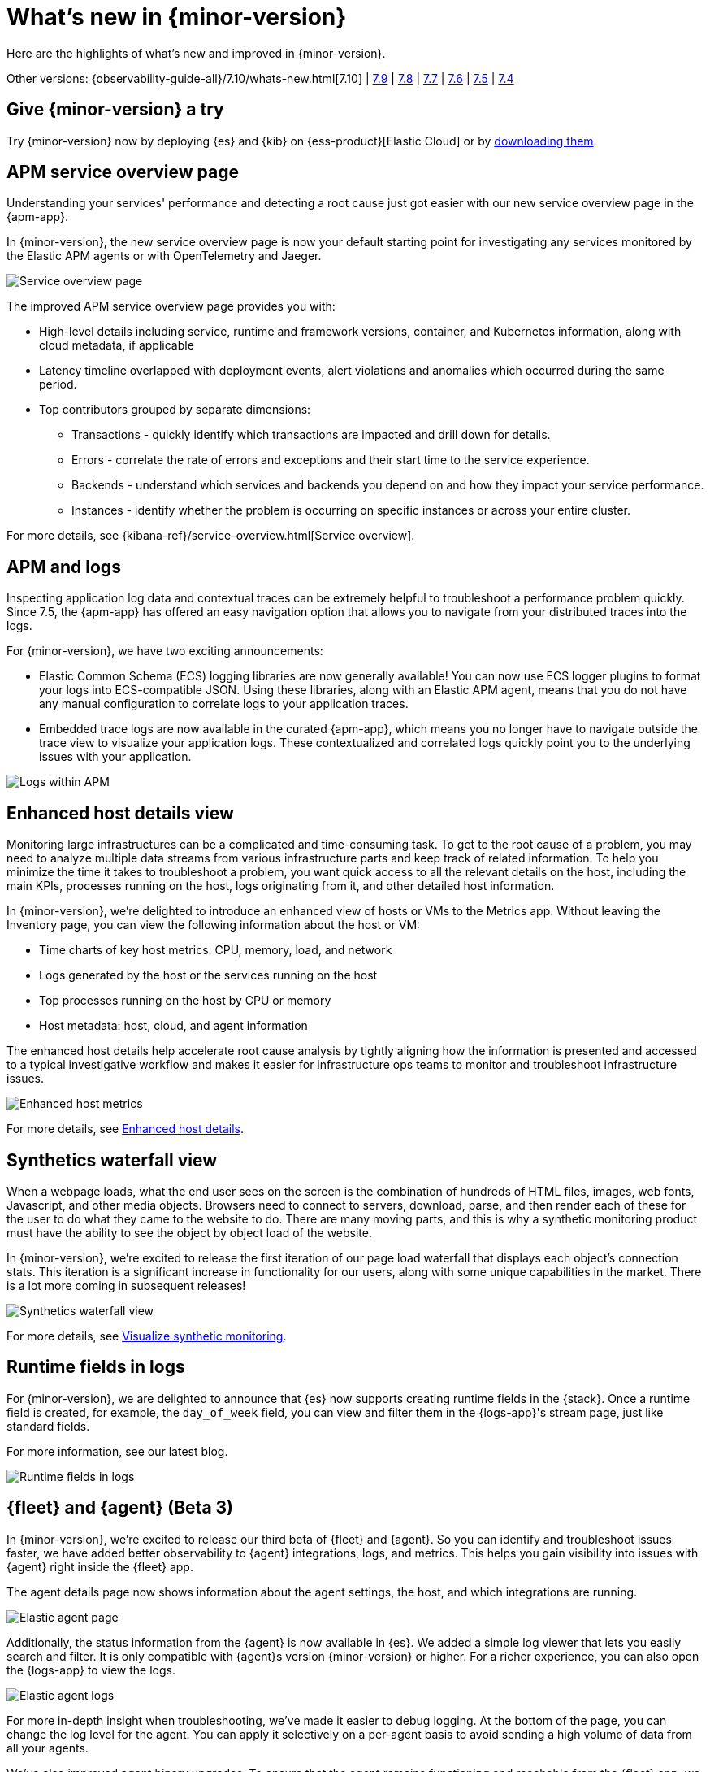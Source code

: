 [[whats-new]]
= What's new in {minor-version}

Here are the highlights of what's new and improved in {minor-version}.

Other versions:
{observability-guide-all}/7.10/whats-new.html[7.10] |
https://www.elastic.co/blog/whats-new-elastic-observability-7-9-0-unified-agent-kpi-overview-dashboard[7.9] |
https://www.elastic.co/blog/elastic-observability-7-8-0-released[7.8] |
https://www.elastic.co/blog/elastic-observability-7-7-0-released[7.7] |
https://www.elastic.co/blog/elastic-observability-7-6-0-released[7.6] |
https://www.elastic.co/blog/elastic-observability-7-5-0-released[7.5] |
https://www.elastic.co/blog/elastic-observability-update-7-4-0[7.4]

[discrete]
== Give {minor-version} a try

Try {minor-version} now by deploying {es} and {kib} on
{ess-product}[Elastic Cloud] or
by https://www.elastic.co/start[downloading them].

// tag::whats-new[]

[discrete]
== APM service overview page

Understanding your services' performance and detecting a root cause just got easier
with our new service overview page in the {apm-app}.

In {minor-version}, the new service overview page is now your default starting point
for investigating any services monitored by the Elastic APM agents or with OpenTelemetry and Jaeger.

[role="screenshot"]
image::images/apm-service-overview.png[Service overview page]

The improved APM service overview page provides you with: 

* High-level details including service, runtime and framework versions, container,
and Kubernetes information, along with cloud metadata, if applicable
* Latency timeline overlapped with deployment events, alert violations and anomalies
which occurred during the same period.
* Top contributors grouped by separate dimensions:
** Transactions - quickly identify which transactions are impacted and drill down for details.
** Errors - correlate the rate of errors and exceptions and their start time to the service experience.
** Backends - understand which services and backends you depend on and how they impact your service performance.
** Instances - identify whether the problem is occurring on specific instances or across your entire cluster.

For more details, see {kibana-ref}/service-overview.html[Service overview].

[discrete]
== APM and logs

Inspecting application log data and contextual traces can be extremely helpful to
troubleshoot a performance problem quickly. Since 7.5, the {apm-app} has offered an
easy navigation option that allows you to navigate from your distributed traces into the logs.

For {minor-version}, we have two exciting announcements:

* Elastic Common Schema (ECS) logging libraries are now generally available! You can now use
ECS logger plugins to format your logs into ECS-compatible JSON. Using these libraries, along
with an Elastic APM agent, means that you do not have any manual configuration to correlate
logs to your application traces.
* Embedded trace logs are now available in the curated {apm-app}, which means you no longer have
to navigate outside the trace view to visualize your application logs. These contextualized
and correlated logs quickly point you to the underlying issues with your application.

[role="screenshot"]
image::images/apm-logs.png[Logs within APM]

[discrete]
== Enhanced host details view

Monitoring large infrastructures can be a complicated and time-consuming task. To get to the
root cause of a problem, you may need to analyze multiple data streams from various
infrastructure parts and keep track of related information. To help you minimize the time
it takes to troubleshoot a problem, you want quick access to all the relevant details on
the host, including the main KPIs, processes running on the host, logs originating from it,
and other detailed host information.

In {minor-version}, we’re delighted to introduce an enhanced view of hosts or VMs to the
Metrics app. Without leaving the Inventory page, you can view the following information about the host or VM:

* Time charts of key host metrics: CPU, memory, load, and network
* Logs generated by the host or the services running on the host
* Top processes running on the host by CPU or memory
* Host metadata: host, cloud, and agent information

The enhanced host details help accelerate root cause analysis by tightly aligning how the
information is presented and accessed to a typical investigative workflow and makes it
easier for infrastructure ops teams to monitor and troubleshoot infrastructure issues.

[role="screenshot"]
image::images/enhanced-host-metrics.png[Enhanced host metrics]

For more details, see <<enhanced-host-details,Enhanced host details>>.

[discrete]
== Synthetics waterfall view

When a webpage loads, what the end user sees on the screen is the combination of hundreds
of HTML files, images, web fonts, Javascript, and other media objects. Browsers need to
connect to servers, download, parse, and then render each of these for the user to do what
they came to the website to do. There are many moving parts, and this is why a synthetic
monitoring product must have the ability to see the object by object load of the website.

In {minor-version}, we’re excited to release the first iteration of our page load waterfall that
displays each object's connection stats. This iteration is a significant increase in
functionality for our users, along with some unique capabilities in the market. There
is a lot more coming in subsequent releases!

[role="screenshot"]
image::images/synthetics-waterfall-chart.png[Synthetics waterfall view]

For more details, see <<synthetics-visualize,Visualize synthetic monitoring>>.

[discrete]
== Runtime fields in logs

For {minor-version}, we are delighted to announce that {es} now supports creating
runtime fields in the {stack}. Once a runtime field is created, for example, the
`day_of_week` field, you can view and filter them in the {logs-app}'s stream page,
just like standard fields.

For more information, see our latest blog.
//Add URL for blog

[role="screenshot"]
image::images/runtime-fields.png[Runtime fields in logs]

[discrete]
== {fleet} and {agent} (Beta 3)

In {minor-version}, we’re excited to release our third beta of {fleet} and {agent}.
So you can identify and troubleshoot issues faster, we have added better observability
to {agent} integrations, logs, and metrics. This helps you gain visibility into
issues with {agent} right inside the {fleet} app.

The agent details page now shows information about the agent settings, the host, and
which integrations are running.

[role="screenshot"]
image::images/elastic-agent.png[Elastic agent page]

Additionally, the status information from the {agent} is now available in {es}.
We added a simple log viewer that lets you easily search and filter. It is only compatible
with {agent}s version {minor-version} or higher. For a richer experience, you can also open
the {logs-app} to view the logs.

[role="screenshot"]
image::images/elastic-agent-logs.png[Elastic agent logs]

For more in-depth insight when troubleshooting, we’ve made it easier to debug logging.
At the bottom of the page, you can change the log level for the agent. You can
apply it selectively on a per-agent basis to avoid sending a high volume of data from all your agents.

We’ve also improved agent binary upgrades. To ensure that the agent remains functioning
and reachable from the {fleet} app, we will automatically roll the agent back to the
previous version during an upgrade, if it has an error.

Finally, {agent} can self-protect when the {endpoint-sec} integration is enabled.
Self-protection means that {endpoint-sec} guards against users and attackers interfering
with {agent}’s functionality. Over time, we will enhance these guards to prevent
interference with {agent}.

[discrete]
== APM Prometheus metrics client

In {minor-version}, the APM Python agent learned a new trick! The latest version can
automatically detect and monitor Prometheus metrics by auto-instrumentation of the
Prometheus Python library.

Your application custom metrics are now monitored with zero
effort whenever you monitor your Python applications with APM. Once you hook up custom
metrics, you can quickly build a {kib} dashboard using TSVB or Lens to analyze them
and correlate with other performance metrics.

[discrete]
== {log-driver-long} (GA)

In {minor-version}, we are excited to announce that the https://hub.docker.com/plugins/elastic-logging-plugin[Docker logging plugin]
for enabling simpler UX for application logging is now generally available.

You can use the {log-driver-long} to forward logs to {es}, {ls}, Kafka, or Redis,
for all Docker containers or on a per-container basis. Unlike other Beats, the {log-driver-long} requires no
elevated permissions to read container logs, and the installation is performed entirely
within the Docker CLI.

[discrete]
== {filebeat} and {metricbeat} modules (GA)

For {minor-version} we’re delighted to announce the general availability of the following modules:

* {metricbeat-ref}/metricbeat-module-iis.html[{metricbeat} IIS]
* {metricbeat-ref}/metricbeat-module-mssql.html[{metricbeat} MSSQL]
* {filebeat-ref}/filebeat-module-okta.html[{filebeat} Okta]
* {filebeat-ref}/filebeat-module-microsoft.html#_m365_defender_fileset_settings[{filebeat} Microsoft 365 Defender]
* {filebeat-ref}/filebeat-module-microsoft.html#_defender_atp_fileset_settings[{filebeat} Defender API]
* {filebeat-ref}/filebeat-module-google_workspace.html[{filebeat} Google Cloud Workspace]

These integrations are now stable, production-ready, and fully supported!

[discrete]
== Natively collect AWS Fargate metrics

If you’re running Amazon’s ECS or EKS the chances are you’re using AWS Fargate to manage these
deployments, because Fargate removes the responsibility of provisioning and managing the
underlying EC2 infrastructure. You only need to specify your containers and tasks.

In {minor-version}, we’ve added a metric collection from AWS Fargate service to our cloud integrations list.
The new {metricbeat-ref}/metricbeat-module-awsfargate.html[AWS `fargate`] {metricbeat} module collects
container metrics and metadata from the Fargate’s task metadata endpoints and allows you to
monitor containers inside the same AWS Fargate task.

The `fargate` module comes with a prebuilt dashboard where you can see all your containers and
their key metrics in a given cluster or region, giving you an overview of all your Fargate tasks.

[role="screenshot"]
image::images/aws-fargate-metrics.png[AWS Fargate metrics]

[discrete]
== Sync time across {observability} apps

Previously, when switching between the {observability} apps using the side navigation in {kib},
the time range selection did not always persist.

In {minor-version}, we have improved the workflow to ensure that the time range is preserved within
the application as you navigate. This dramatically improves the speed and efficiency of
investigation workflows across logs, metrics, traces, and other types of data.

[discrete]
== {kib} alerting framework (GA)

For {minor-version}, we are delighted to announce the {kib} alerting framework's general availability.
It has been in beta for the past few minor releases, during which we have improved scalability and architecture.

With {kib} alerting integrated with Elastic {observability}, you can create alerts and route
notifications to external systems for further triaging.

[discrete]
== Searchable snapshots in {ecloud} (GA)

Retain and search more data with searchable snapshots on low-cost object stores and the new cold data tier.
Double your storage density or save on infrastructure costs with the new cold tier powered by
searchable snapshots and object stores like S3.

[discrete]
== Native support of CCR and CCS in {ecloud}

Replicate and search data across regions and cloud providers to increase availability and better
search performance with enhanced cross-cluster replication (CCR) and cross-cluster search (CCS).
// end::whats-new[]
